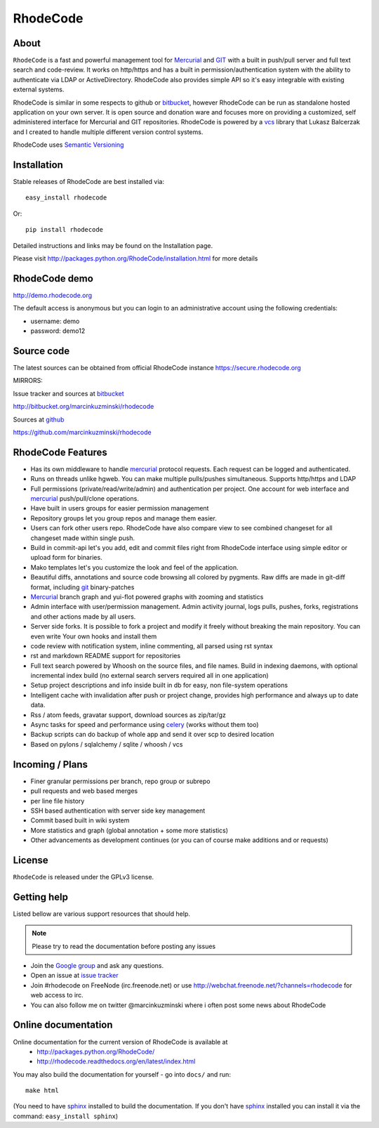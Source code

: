 =========
RhodeCode
=========

About
-----

``RhodeCode`` is a fast and powerful management tool for Mercurial_ and GIT_ 
with a built in push/pull server and full text search and code-review.
It works on http/https and has a built in permission/authentication system with 
the ability to authenticate via LDAP or ActiveDirectory. RhodeCode also provides
simple API so it's easy integrable with existing external systems.

RhodeCode is similar in some respects to github or bitbucket_, 
however RhodeCode can be run as standalone hosted application on your own server.
It is open source and donation ware and focuses more on providing a customized, 
self administered interface for Mercurial and GIT repositories. 
RhodeCode is powered by a vcs_ library that Lukasz Balcerzak and I created to 
handle multiple different version control systems.

RhodeCode uses `Semantic Versioning <http://semver.org/>`_

Installation
------------
Stable releases of RhodeCode are best installed via::

    easy_install rhodecode

Or::

    pip install rhodecode 

Detailed instructions and links may be found on the Installation page.

Please visit http://packages.python.org/RhodeCode/installation.html for
more details

RhodeCode demo
--------------

http://demo.rhodecode.org

The default access is anonymous but you can login to an administrative account
using the following credentials:

- username: demo
- password: demo12

Source code
-----------

The latest sources can be obtained from official RhodeCode instance
https://secure.rhodecode.org 


MIRRORS:

Issue tracker and sources at bitbucket_

http://bitbucket.org/marcinkuzminski/rhodecode

Sources at github_

https://github.com/marcinkuzminski/rhodecode


RhodeCode Features
------------------

- Has its own middleware to handle mercurial_ protocol requests. 
  Each request can be logged and authenticated.
- Runs on threads unlike hgweb. You can make multiple pulls/pushes simultaneous.
  Supports http/https and LDAP
- Full permissions (private/read/write/admin) and authentication per project. 
  One account for web interface and mercurial_ push/pull/clone operations.
- Have built in users groups for easier permission management
- Repository groups let you group repos and manage them easier.
- Users can fork other users repo. RhodeCode have also compare view to see
  combined changeset for all changeset made within single push.
- Build in commit-api let's you add, edit and commit files right from RhodeCode
  interface using simple editor or upload form for binaries.
- Mako templates let's you customize the look and feel of the application.
- Beautiful diffs, annotations and source code browsing all colored by pygments. 
  Raw diffs are made in git-diff format, including git_ binary-patches
- Mercurial_ branch graph and yui-flot powered graphs with zooming and statistics
- Admin interface with user/permission management. Admin activity journal, logs
  pulls, pushes, forks, registrations and other actions made by all users.
- Server side forks. It is possible to fork a project and modify it freely 
  without breaking the main repository. You can even write Your own hooks 
  and install them
- code review with notification system, inline commenting, all parsed using
  rst syntax
- rst and markdown README support for repositories  
- Full text search powered by Whoosh on the source files, and file names.
  Build in indexing daemons, with optional incremental index build
  (no external search servers required all in one application)
- Setup project descriptions and info inside built in db for easy, non 
  file-system operations
- Intelligent cache with invalidation after push or project change, provides 
  high performance and always up to date data.
- Rss / atom feeds, gravatar support, download sources as zip/tar/gz
- Async tasks for speed and performance using celery_ (works without them too)  
- Backup scripts can do backup of whole app and send it over scp to desired 
  location 
- Based on pylons / sqlalchemy / sqlite / whoosh / vcs

    
Incoming / Plans
----------------

- Finer granular permissions per branch, repo group or subrepo
- pull requests and web based merges
- per line file history
- SSH based authentication with server side key management
- Commit based built in wiki system
- More statistics and graph (global annotation + some more statistics)
- Other advancements as development continues (or you can of course make 
  additions and or requests)

License
-------

``RhodeCode`` is released under the GPLv3 license.


Getting help
------------

Listed bellow are various support resources that should help.

.. note::
   
   Please try to read the documentation before posting any issues
 
- Join the `Google group <http://groups.google.com/group/rhodecode>`_ and ask
  any questions.

- Open an issue at `issue tracker <http://bitbucket.org/marcinkuzminski/rhodecode/issues>`_


- Join #rhodecode on FreeNode (irc.freenode.net)
  or use http://webchat.freenode.net/?channels=rhodecode for web access to irc.

- You can also follow me on twitter @marcinkuzminski where i often post some
  news about RhodeCode


Online documentation
--------------------

Online documentation for the current version of RhodeCode is available at
 - http://packages.python.org/RhodeCode/
 - http://rhodecode.readthedocs.org/en/latest/index.html

You may also build the documentation for yourself - go into ``docs/`` and run::

   make html

(You need to have sphinx_ installed to build the documentation. If you don't
have sphinx_ installed you can install it via the command: 
``easy_install sphinx``)
 
.. _virtualenv: http://pypi.python.org/pypi/virtualenv
.. _python: http://www.python.org/
.. _sphinx: http://sphinx.pocoo.org/
.. _mercurial: http://mercurial.selenic.com/
.. _bitbucket: http://bitbucket.org/
.. _github: http://github.com/
.. _subversion: http://subversion.tigris.org/
.. _git: http://git-scm.com/
.. _celery: http://celeryproject.org/
.. _Sphinx: http://sphinx.pocoo.org/
.. _vcs: http://pypi.python.org/pypi/vcs